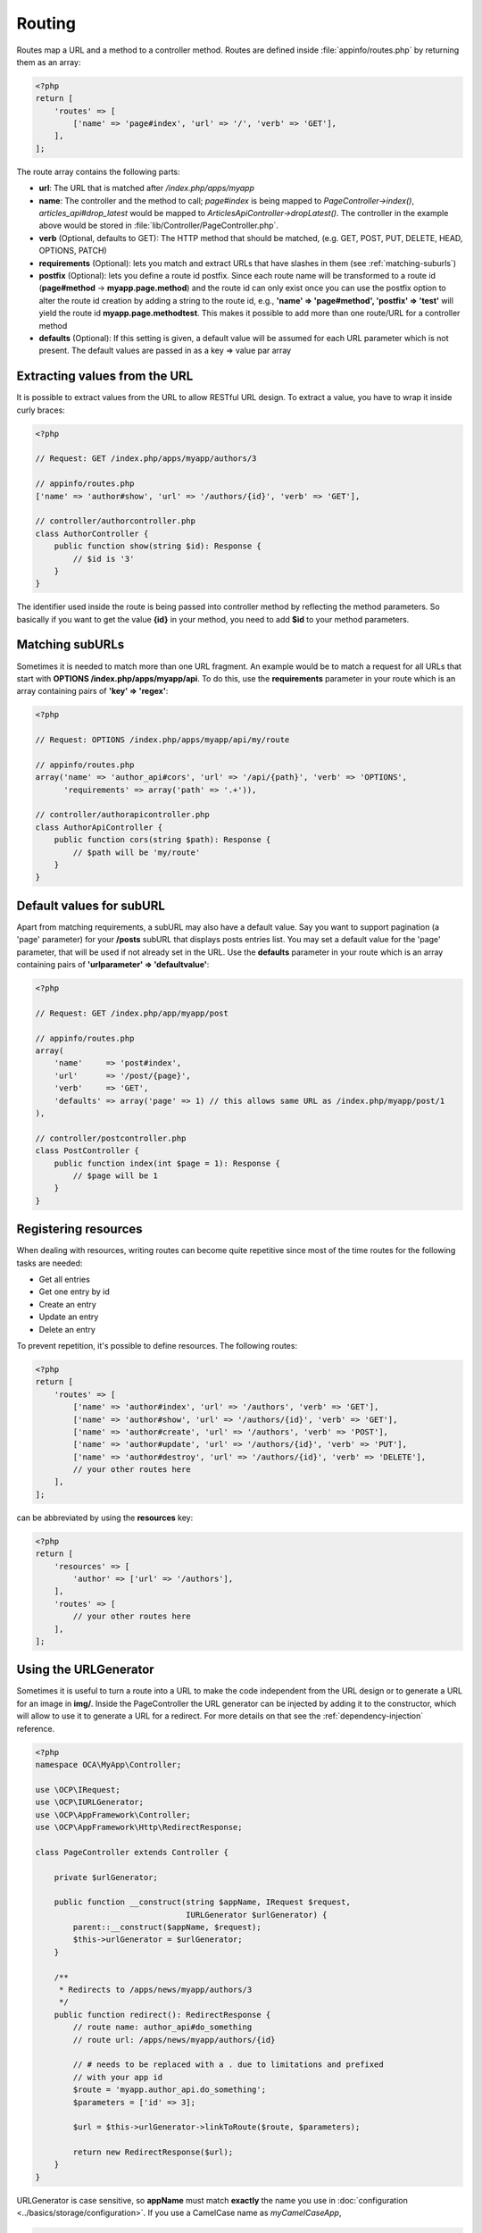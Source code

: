 =======
Routing
=======

.. sectionauthor:: Bernhard Posselt <dev@bernhard-posselt.com>

Routes map a URL and a method to a controller method. Routes are defined inside :file:`appinfo/routes.php` by returning them as an array:

.. code-block:: php

    <?php
    return [
        'routes' => [
            ['name' => 'page#index', 'url' => '/', 'verb' => 'GET'],
        ],
    ];


The route array contains the following parts:

* **url**: The URL that is matched after */index.php/apps/myapp*
* **name**: The controller and the method to call; *page#index* is being mapped to *PageController->index()*, *articles_api#drop_latest* would be mapped to *ArticlesApiController->dropLatest()*. The controller in the example above would be stored in :file:`lib/Controller/PageController.php`.
* **verb** (Optional, defaults to GET): The HTTP method that should be matched, (e.g. GET, POST, PUT, DELETE, HEAD, OPTIONS, PATCH)
* **requirements** (Optional): lets you match and extract URLs that have slashes in them (see :ref:`matching-suburls`)
* **postfix** (Optional): lets you define a route id postfix. Since each route name will be transformed to a route id (**page#method** -> **myapp.page.method**) and the route id can only exist once you can use the postfix option to alter the route id creation by adding a string to the route id, e.g., **'name' => 'page#method', 'postfix' => 'test'** will yield the route id **myapp.page.methodtest**. This makes it possible to add more than one route/URL for a controller method
* **defaults** (Optional): If this setting is given, a default value will be assumed for each URL parameter which is not present. The default values are passed in as a key => value par array

Extracting values from the URL
------------------------------

It is possible to extract values from the URL to allow RESTful URL design. To extract a value, you have to wrap it inside curly braces:

.. code-block:: php

    <?php

    // Request: GET /index.php/apps/myapp/authors/3

    // appinfo/routes.php
    ['name' => 'author#show', 'url' => '/authors/{id}', 'verb' => 'GET'],

    // controller/authorcontroller.php
    class AuthorController {
        public function show(string $id): Response {
            // $id is '3'
        }
    }

The identifier used inside the route is being passed into controller method by reflecting the method parameters. So basically if you want to get the value **{id}** in your method, you need to add **$id** to your method parameters.

.. _matching-suburls:

Matching subURLs
----------------

Sometimes it is needed to match more than one URL fragment. An example would be to match a request for all URLs that start with **OPTIONS /index.php/apps/myapp/api**. To do this, use the **requirements** parameter in your route which is an array containing pairs of **'key' => 'regex'**:

.. code-block:: php

    <?php

    // Request: OPTIONS /index.php/apps/myapp/api/my/route

    // appinfo/routes.php
    array('name' => 'author_api#cors', 'url' => '/api/{path}', 'verb' => 'OPTIONS',
          'requirements' => array('path' => '.+')),

    // controller/authorapicontroller.php
    class AuthorApiController {
        public function cors(string $path): Response {
            // $path will be 'my/route'
        }
    }

Default values for subURL
-------------------------

Apart from matching requirements, a subURL may also have a default value. Say you want to support pagination (a 'page' parameter) for your **/posts** subURL that displays posts entries list. You may set a default value for the 'page' parameter, that will be used if not already set in the URL. Use the **defaults** parameter in your route which is an array containing pairs of **'urlparameter' => 'defaultvalue'**:

.. code-block:: php

    <?php

    // Request: GET /index.php/app/myapp/post

    // appinfo/routes.php
    array(
        'name'     => 'post#index',
        'url'      => '/post/{page}',
        'verb'     => 'GET',
        'defaults' => array('page' => 1) // this allows same URL as /index.php/myapp/post/1
    ),

    // controller/postcontroller.php
    class PostController {
        public function index(int $page = 1): Response {
            // $page will be 1
        }
    }

Registering resources
---------------------

When dealing with resources, writing routes can become quite repetitive since most of the time routes for the following tasks are needed:

* Get all entries
* Get one entry by id
* Create an entry
* Update an entry
* Delete an entry

To prevent repetition, it's possible to define resources. The following routes:

.. code-block:: php

    <?php
    return [
        'routes' => [
            ['name' => 'author#index', 'url' => '/authors', 'verb' => 'GET'],
            ['name' => 'author#show', 'url' => '/authors/{id}', 'verb' => 'GET'],
            ['name' => 'author#create', 'url' => '/authors', 'verb' => 'POST'],
            ['name' => 'author#update', 'url' => '/authors/{id}', 'verb' => 'PUT'],
            ['name' => 'author#destroy', 'url' => '/authors/{id}', 'verb' => 'DELETE'],
            // your other routes here
        ],
    ];

can be abbreviated by using the **resources** key:

.. code-block:: php

    <?php
    return [
        'resources' => [
            'author' => ['url' => '/authors'],
        ],
        'routes' => [
            // your other routes here
        ],
    ];


Using the URLGenerator
----------------------

Sometimes it is useful to turn a route into a URL to make the code independent from the URL design or to generate a URL for an image in **img/**. Inside the PageController the URL generator can be injected by adding it to the constructor, which will allow to use it to generate a URL for a redirect. For more details on that see the :ref:`dependency-injection` reference.

.. code-block:: php

    <?php
    namespace OCA\MyApp\Controller;

    use \OCP\IRequest;
    use \OCP\IURLGenerator;
    use \OCP\AppFramework\Controller;
    use \OCP\AppFramework\Http\RedirectResponse;

    class PageController extends Controller {

        private $urlGenerator;

        public function __construct(string $appName, IRequest $request,
                                    IURLGenerator $urlGenerator) {
            parent::__construct($appName, $request);
            $this->urlGenerator = $urlGenerator;
        }

        /**
         * Redirects to /apps/news/myapp/authors/3
         */
        public function redirect(): RedirectResponse {
            // route name: author_api#do_something
            // route url: /apps/news/myapp/authors/{id}

            // # needs to be replaced with a . due to limitations and prefixed
            // with your app id
            $route = 'myapp.author_api.do_something';
            $parameters = ['id' => 3];

            $url = $this->urlGenerator->linkToRoute($route, $parameters);

            return new RedirectResponse($url);
        }
    }

URLGenerator is case sensitive, so **appName** must match **exactly** the name you use in :doc:`configuration <../basics/storage/configuration>`.
If you use a CamelCase name as *myCamelCaseApp*,

.. code-block:: php

    <?php
    $route = 'myCamelCaseApp.author_api.do_something';
